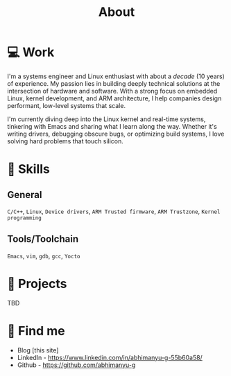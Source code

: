 #+TITLE: About
#+HUGO_SECTION: /
#+HUGO_PAIRED_SHORTCODES: badge
#+EXPORT_FILE_NAME: about
#+HUGO_CUSTOM_FRONT_MATTER: :showDate false :showReadingTime false :showWordCount false
#+DESCRIPTION: About Abhimanyu G - Embedded Linux Engineer, Kernel Developer, ARM Expert

* 💻 Work
I'm a systems engineer and Linux enthusiast with about a /decade/ (10 years) of experience. My passion lies in building deeply technical solutions at the intersection of hardware and software. With a strong focus on embedded Linux, kernel development, and ARM architecture, I help companies design performant, low-level systems that scale.

I'm currently diving deep into the Linux kernel and real-time systems, tinkering with Emacs and sharing what I learn along the way. Whether it's writing drivers, debugging obscure bugs, or optimizing build systems, I love solving hard problems that touch silicon.

* 🏅 Skills
** General
~C/C++~, ~Linux~, ~Device drivers~, ~ARM Trusted firmware~, ~ARM Trustzone~, ~Kernel programming~
** Tools/Toolchain
~Emacs~, ~vim~, ~gdb~, ~gcc~, ~Yocto~

* 🔮 Projects
TBD

* 🔎 Find me
- Blog [this site]
- LinkedIn - https://www.linkedin.com/in/abhimanyu-g-55b60a58/
- Github - https://github.com/abhimanyu-g
